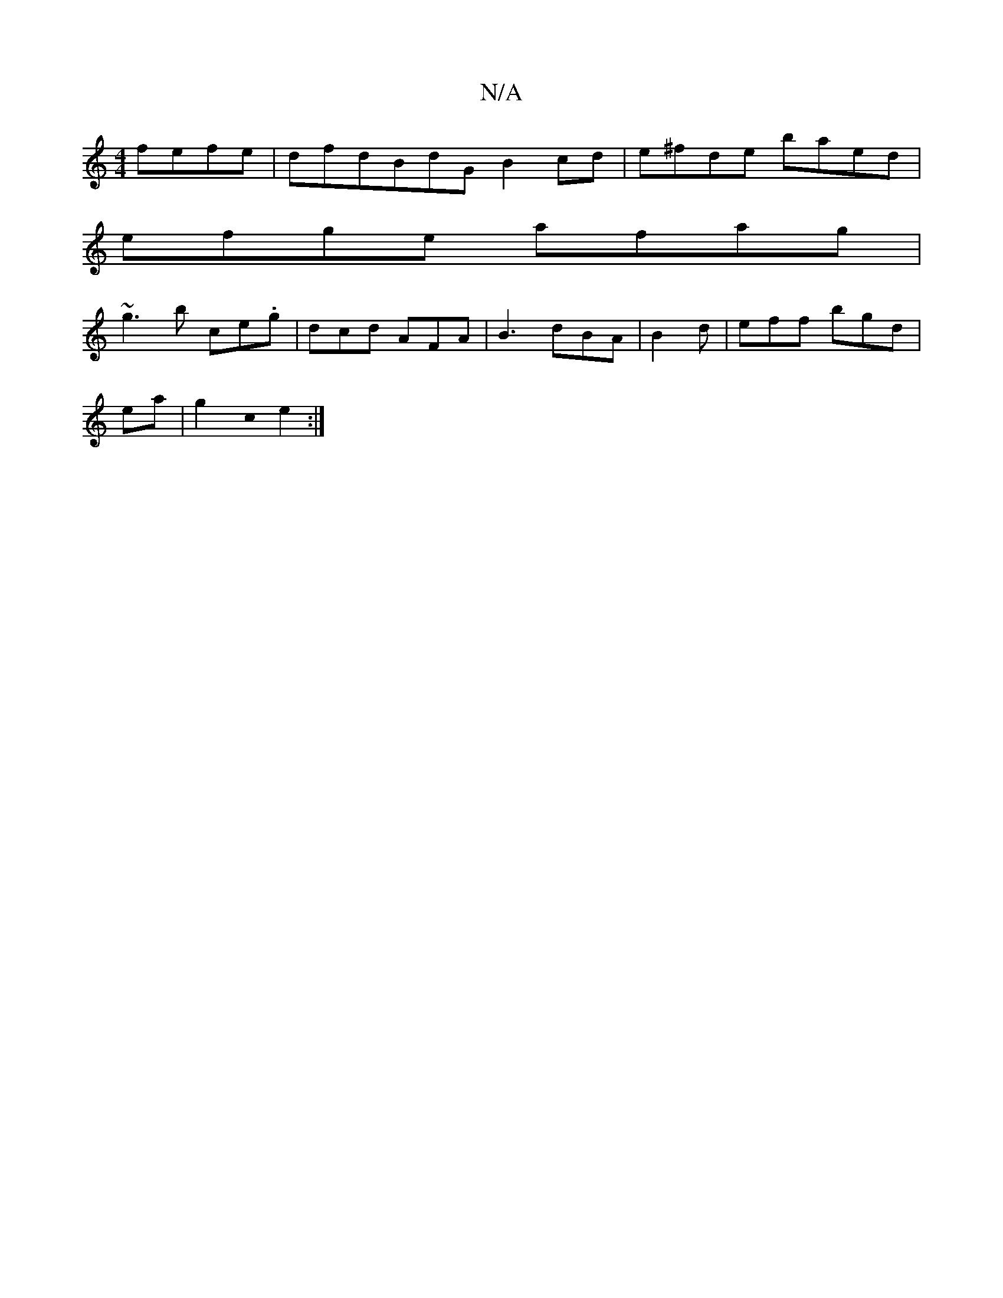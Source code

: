 X:1
T:N/A
M:4/4
R:N/A
K:Cmajor
 fefe|dfdBdG B2cd|e^fde baed|
efge afag|
~g3 b ce.g|dcd AFA|B3 dBA|B2d|eff bgd|
ea|g2c0 e2:|

|:"Gm"fd BcA | "G"Bcfd "Em"BA GB, | EBAG | GEDF EF D2:|
|:de ee bafd|dfec B3
B2A2|
d2fc de|fg2d B2dB|G2BG 